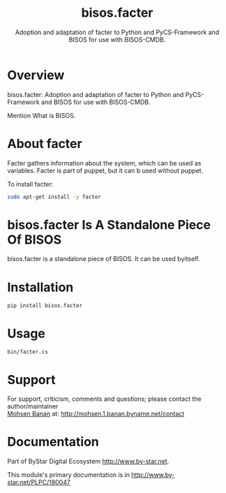 #+title: bisos.facter
#+subtitle:  Adoption and adaptation of facter to Python and PyCS-Framework and BISOS for use with BISOS-CMDB.

* Overview
  :PROPERTIES:
  :CUSTOM_ID: overview
  :END:
bisos.facter: Adoption and adaptation of facter to Python and
PyCS-Framework and BISOS for use with BISOS-CMDB.

Mention What is BISOS.


* About facter
Facter gathers information about the system, which can be used as variables.
Facter is part of puppet, but it can b used without puppet.

To install facter:

#+begin_src bash
sudo apt-get install -y facter
#+end_src

* bisos.facter Is A Standalone Piece Of BISOS
bisos.facter is a standalone piece of BISOS. It can be used byitself.


* Installation
  :PROPERTIES:
  :CUSTOM_ID: installation
  :END:
#+begin_example
pip install bisos.facter
#+end_example

* Usage
  :PROPERTIES:
  :CUSTOM_ID: usage
  :END:
#+begin_example
bin/facter.cs
#+end_example

* Support
  :PROPERTIES:
  :CUSTOM_ID: support
  :END:
For support, criticism, comments and questions; please contact the
author/maintainer\\
[[http://mohsen.1.banan.byname.net][Mohsen Banan]] at:
[[http://mohsen.1.banan.byname.net/contact]]

* Documentation
  :PROPERTIES:
  :CUSTOM_ID: documentation
  :END:
Part of ByStar Digital Ecosystem [[http://www.by-star.net]].

This module's primary documentation is in
[[http://www.by-star.net/PLPC/180047]]

